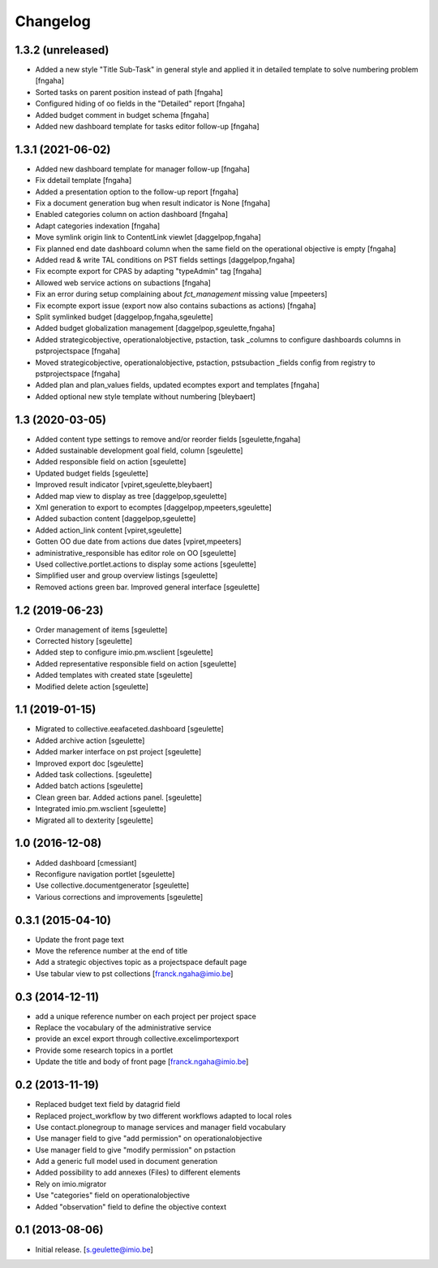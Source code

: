 Changelog
=========

1.3.2 (unreleased)
----------------
- Added a new style "Title Sub-Task" in general style and applied it in detailed template to solve numbering problem
  [fngaha]
- Sorted tasks on parent position instead of path
  [fngaha]
- Configured hiding of oo fields in the "Detailed" report
  [fngaha]
- Added budget comment in budget schema
  [fngaha]
- Added new dashboard template for tasks editor follow-up
  [fngaha]

1.3.1 (2021-06-02)
----------------
- Added new dashboard template for manager follow-up
  [fngaha]
- Fix ddetail template
  [fngaha]
- Added a presentation option to the follow-up report
  [fngaha]
- Fix a document generation bug when result indicator is None
  [fngaha]
- Enabled categories column on action dashboard
  [fngaha]
- Adapt categories indexation
  [fngaha]
- Move symlink origin link to ContentLink viewlet
  [daggelpop,fngaha]
- Fix planned end date dashboard column when the same field on the operational objective is empty
  [fngaha]
- Added read & write TAL conditions on PST fields settings
  [daggelpop,fngaha]
- Fix ecompte export for CPAS by adapting "typeAdmin" tag
  [fngaha]
- Allowed web service actions on subactions
  [fngaha]
- Fix an error during setup complaining about `fct_management` missing value
  [mpeeters]
- Fix ecompte export issue (export now also contains subactions as actions)
  [fngaha]
- Split symlinked budget
  [daggelpop,fngaha,sgeulette]
- Added budget globalization management
  [daggelpop,sgeulette,fngaha]
- Added strategicobjective, operationalobjective, pstaction, task _columns to configure dashboards columns in pstprojectspace
  [fngaha]
- Moved strategicobjective, operationalobjective, pstaction, pstsubaction _fields config from registry to pstprojectspace
  [fngaha]
- Added plan and plan_values fields, updated ecomptes export and templates
  [fngaha]
- Added optional new style template without numbering
  [bleybaert]

1.3 (2020-03-05)
----------------

- Added content type settings to remove and/or reorder fields
  [sgeulette,fngaha]
- Added sustainable development goal field, column
  [sgeulette]
- Added responsible field on action
  [sgeulette]
- Updated budget fields
  [sgeulette]
- Improved result indicator
  [vpiret,sgeulette,bleybaert]
- Added map view to display as tree
  [daggelpop,sgeulette]
- Xml generation to export to ecomptes
  [daggelpop,mpeeters,sgeulette]
- Added subaction content
  [daggelpop,sgeulette]
- Added action_link content
  [vpiret,sgeulette]
- Gotten OO due date from actions due dates
  [vpiret,mpeeters]
- administrative_responsible has editor role on OO
  [sgeulette]
- Used collective.portlet.actions to display some actions
  [sgeulette]
- Simplified user and group overview listings
  [sgeulette]
- Removed actions green bar. Improved general interface
  [sgeulette]

1.2 (2019-06-23)
----------------

- Order management of items
  [sgeulette]
- Corrected history
  [sgeulette]
- Added step to configure imio.pm.wsclient
  [sgeulette]
- Added representative responsible field on action
  [sgeulette]
- Added templates with created state
  [sgeulette]
- Modified delete action
  [sgeulette]

1.1 (2019-01-15)
----------------

- Migrated to collective.eeafaceted.dashboard
  [sgeulette]
- Added archive action
  [sgeulette]
- Added marker interface on pst project
  [sgeulette]
- Improved export doc
  [sgeulette]
- Added task collections.
  [sgeulette]
- Added batch actions
  [sgeulette]
- Clean green bar. Added actions panel.
  [sgeulette]
- Integrated imio.pm.wsclient
  [sgeulette]
- Migrated all to dexterity
  [sgeulette]

1.0 (2016-12-08)
----------------

- Added dashboard
  [cmessiant]
- Reconfigure navigation portlet
  [sgeulette]
- Use collective.documentgenerator
  [sgeulette]
- Various corrections and improvements
  [sgeulette]

0.3.1 (2015-04-10)
------------------
- Update the front page text
- Move the reference number at the end of title
- Add a strategic objectives topic as a projectspace default page
- Use tabular view to pst collections
  [franck.ngaha@imio.be]

0.3 (2014-12-11)
----------------
- add a unique reference number on each project per project space
- Replace the vocabulary of the administrative service
- provide an excel export through collective.excelimportexport
- Provide some research topics in a portlet
- Update the title and body of front page
  [franck.ngaha@imio.be]

0.2 (2013-11-19)
----------------
- Replaced budget text field by datagrid field
- Replaced project_workflow by two different workflows adapted to local roles
- Use contact.plonegroup to manage services and manager field vocabulary
- Use manager field to give "add permission" on operationalobjective
- Use manager field to give "modify permission" on pstaction
- Add a generic full model used in document generation
- Added possibility to add annexes (Files) to different elements
- Rely on imio.migrator
- Use "categories" field on operationalobjective
- Added "observation" field to define the objective context

0.1 (2013-08-06)
----------------
- Initial release.
  [s.geulette@imio.be]
